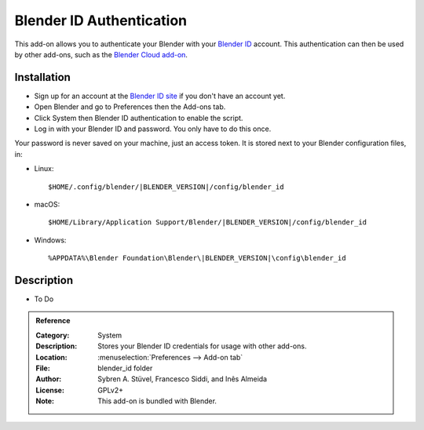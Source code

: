 
*************************
Blender ID Authentication
*************************

This add-on allows you to authenticate your Blender with your `Blender ID <https://id.blender.org/>`__ account.
This authentication can then be used by other add-ons, such as the
`Blender Cloud add-on <https://archive.blender.org/wiki/index.php/Extensions:2.6/Py/Scripts/System/BlenderCloud/>`__.


Installation
============

- Sign up for an account at the `Blender ID site <https://id.blender.org/>`__ if you don't have an account yet.
- Open Blender and go to Preferences then the Add-ons tab.
- Click System then Blender ID authentication to enable the script.
- Log in with your Blender ID and password. You only have to do this once.

Your password is never saved on your machine, just an access token.
It is stored next to your Blender configuration files, in:

- Linux:

  .. parsed-literal:: $HOME/.config/blender/|BLENDER_VERSION|/config/blender_id

- macOS:

  .. parsed-literal:: $HOME/Library/Application Support/Blender/|BLENDER_VERSION|/config/blender_id

- Windows:

  .. parsed-literal:: %APPDATA%\\Blender Foundation\\Blender\\\ |BLENDER_VERSION|\\config\\blender_id


Description
===========

- To Do

.. admonition:: Reference
   :class: refbox

   :Category:  System
   :Description: Stores your Blender ID credentials for usage with other add-ons.
   :Location: :menuselection:`Preferences --> Add-on tab`
   :File: blender_id folder
   :Author: Sybren A. Stüvel, Francesco Siddi, and Inês Almeida
   :License: GPLv2+
   :Note: This add-on is bundled with Blender.

